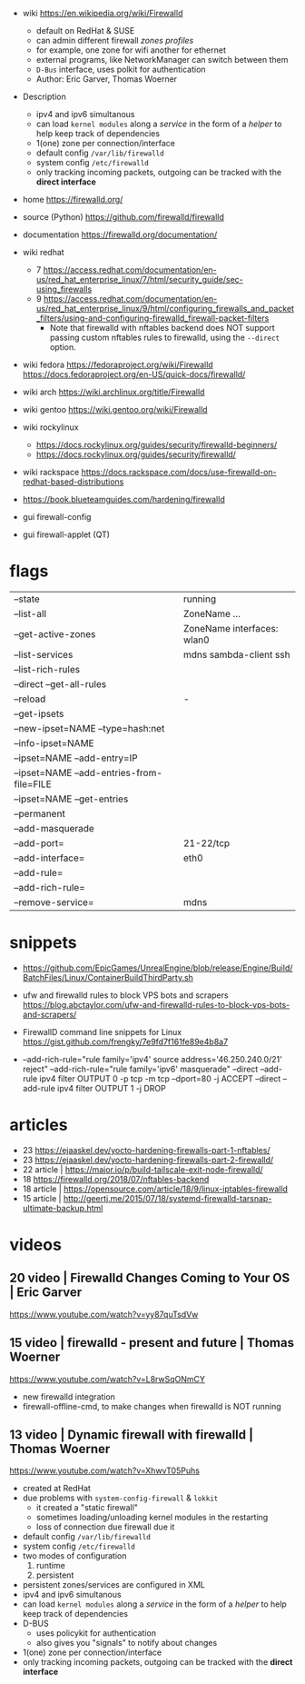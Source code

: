 - wiki https://en.wikipedia.org/wiki/Firewalld
  - default on RedHat & SUSE
  - can admin different firewall /zones profiles/
  - for example, one zone for wifi another for ethernet
  - external programs, like NetworkManager can switch between them
  - ~D-Bus~ interface, uses polkit for authentication
  - Author: Eric Garver, Thomas Woerner

- Description
  - ipv4 and ipv6 simultanous
  - can load ~kernel modules~ along a /service/ in the form of a /helper/ to help keep track of dependencies
  - 1(one) zone per connection/interface
  - default config =/var/lib/firewalld=
  - system config =/etc/firewalld=
  - only tracking incoming packets, outgoing can be tracked with the *direct interface*

- home https://firewalld.org/
- source (Python) https://github.com/firewalld/firewalld
- documentation https://firewalld.org/documentation/
- wiki redhat
  - 7 https://access.redhat.com/documentation/en-us/red_hat_enterprise_linux/7/html/security_guide/sec-using_firewalls
  - 9 https://access.redhat.com/documentation/en-us/red_hat_enterprise_linux/9/html/configuring_firewalls_and_packet_filters/using-and-configuring-firewalld_firewall-packet-filters
    - Note that firewalld with nftables backend does NOT support
      passing custom nftables rules to firewalld, using the ~--direct~
      option.

- wiki fedora
  https://fedoraproject.org/wiki/Firewalld
  https://docs.fedoraproject.org/en-US/quick-docs/firewalld/
- wiki arch https://wiki.archlinux.org/title/Firewalld
- wiki gentoo https://wiki.gentoo.org/wiki/Firewalld
- wiki rockylinux
  - https://docs.rockylinux.org/guides/security/firewalld-beginners/
  - https://docs.rockylinux.org/guides/security/firewalld/
- wiki rackspace https://docs.rackspace.com/docs/use-firewalld-on-redhat-based-distributions
- https://book.blueteamguides.com/hardening/firewalld

- gui firewall-config
- gui firewall-applet (QT)

* flags

|-------------------------------------------+----------------------------|
| --state                                   | running                    |
| --list-all                                | ZoneName ...               |
| --get-active-zones                        | ZoneName interfaces: wlan0 |
| --list-services                           | mdns sambda-client ssh     |
| --list-rich-rules                         |                            |
| --direct --get-all-rules                  |                            |
|-------------------------------------------+----------------------------|
| --reload                                  | -                          |
|-------------------------------------------+----------------------------|
| --get-ipsets                              |                            |
| --new-ipset=NAME --type=hash:net          |                            |
| --info-ipset=NAME                         |                            |
| --ipset=NAME --add-entry=IP               |                            |
| --ipset=NAME --add-entries-from-file=FILE |                            |
| --ipset=NAME --get-entries                |                            |
|-------------------------------------------+----------------------------|
| --permanent                               |                            |
| --add-masquerade                          |                            |
| --add-port=                               | 21-22/tcp                  |
| --add-interface=                          | eth0                       |
| --add-rule=                               |                            |
| --add-rich-rule=                          |                            |
| --remove-service=                         | mdns                       |
|-------------------------------------------+----------------------------|

* snippets

- https://github.com/EpicGames/UnrealEngine/blob/release/Engine/Build/BatchFiles/Linux/ContainerBuildThirdParty.sh

- ufw and firewalld rules to block VPS bots and scrapers
  https://blog.abctaylor.com/ufw-and-firewalld-rules-to-block-vps-bots-and-scrapers/

- FirewallD command line snippets for Linux
  https://gist.github.com/frengky/7e9fd7f161fe89e4b8a7

- --add-rich-rule="rule family='ipv4' source address='46.250.240.0/21' reject"
  --add-rich-rule="rule family='ipv6' masquerade"
  --direct --add-rule ipv4 filter OUTPUT 0 -p tcp -m tcp --dport=80 -j ACCEPT
  --direct --add-rule ipv4 filter OUTPUT 1 -j DROP


* articles

- 23 https://ejaaskel.dev/yocto-hardening-firewalls-part-1-nftables/
- 23 https://ejaaskel.dev/yocto-hardening-firewalls-part-2-firewalld/
- 22 article | https://major.io/p/build-tailscale-exit-node-firewalld/
- 18 https://firewalld.org/2018/07/nftables-backend
- 18 article | https://opensource.com/article/18/9/linux-iptables-firewalld
- 15 article | http://geertj.me/2015/07/18/systemd-firewalld-tarsnap-ultimate-backup.html
* videos

** 20 video | Firewalld Changes Coming to Your OS | Eric Garver

https://www.youtube.com/watch?v=yy87quTsdVw

** 15 video | firewalld - present and future      | Thomas Woerner

https://www.youtube.com/watch?v=L8rwSqONmCY

- new firewalld integration
- firewall-offline-cmd, to make changes when firewalld is NOT running

** 13 video | Dynamic firewall with firewalld     | Thomas Woerner

https://www.youtube.com/watch?v=XhwvT05Puhs

- created at RedHat
- due problems with ~system-config-firewall~ & ~lokkit~
  - it created a "static firewall"
  - sometimes loading/unloading kernel modules in the restarting
  - loss of connection due firewall due it
- default config =/var/lib/firewalld=
- system config =/etc/firewalld=
- two modes of configuration
  1) runtime
  2) persistent
- persistent zones/services are configured in XML
- ipv4 and ipv6 simultanous
- can load ~kernel modules~ along a /service/ in the form of a /helper/ to help keep track of dependencies
- D-BUS
  - uses policykit for authentication
  - also gives you "signals" to notify about changes
- 1(one) zone per connection/interface
- only tracking incoming packets, outgoing can be tracked with the *direct interface*
